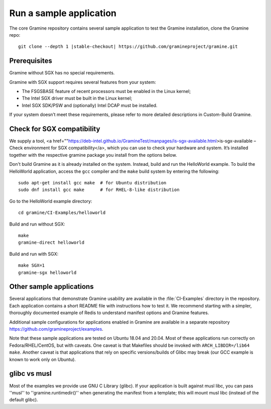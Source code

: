 .. _run_sample_application

Run a sample application
=======================
The core Gramine repository contains several sample application to
test the Gramine installation, clone the Gramine repo:

.. parsed-literal::

   git clone --depth 1 |stable-checkout| \https://github.com/gramineproject/gramine.git

Prerequisites
---------------------------

Gramine without SGX has no special requirements.

Gramine with SGX support requires several features from your system:

- The FSGSBASE feature of recent processors must be enabled in the Linux kernel;

- The Intel SGX driver must be built in the Linux kernel;

- Intel SGX SDK/PSW and (optionally) Intel DCAP must be installed.

If your system doesn’t meet these requirements, please refer to more detailed descriptions in Custom-Build Gramine.

Check for SGX compatibility
-----------------------------------

We supply a tool, <a href=""https://deb-intel.github.io/GramineTest/manpages/is-sgx-available.html>is-sgx-available – Check environment for SGX compatibility</a>, which you can use to check your hardware and system. It’s installed together with the respective gramine package you install from the options below.

Don't build Gramine as it is already installed on the system. Instead,
build and run the HelloWorld example. To build the HelloWorld application,
access the ``gcc`` compiler and the ``make`` build system by entering the
following::

   sudo apt-get install gcc make  # for Ubuntu distribution
   sudo dnf install gcc make      # for RHEL-8-like distribution

Go to the HelloWorld example directory::

   cd gramine/CI-Examples/helloworld

Build and run without SGX::

   make
   gramine-direct helloworld

Build and run with SGX::

   make SGX=1
   gramine-sgx helloworld

Other sample applications
-------------------------

Several applications that demonstrate Gramine usability are available in the :file:`CI-Examples` directory in the repository. Each application contains a
short README file with instructions how to test it. We recommend starting
with a simpler, thoroughly documented example of Redis to
understand manifest options and Gramine features.

Additional sample configurations for applications enabled in Gramine are
available in a separate repository https://github.com/gramineproject/examples.

Note that these sample applications are tested on Ubuntu 18.04 and 20.04.
Most of these applications run correctly on 
Fedora/RHEL/CentOS, but with caveats. One caveat is that Makefiles should be
invoked with ``ARCH_LIBDIR=/lib64 make``. Another caveat is that applications
that rely on specific versions/builds of Glibc may break (our GCC example is
known to work only on Ubuntu).

glibc vs musl
------------------------------------
Most of the examples we provide use GNU C Library (glibc). If your application is built against musl libc, you can pass ''musl'' to ''gramine.runtimedir()'' when generating the manifest from a template; this will mount musl libc (instead of the default glibc).